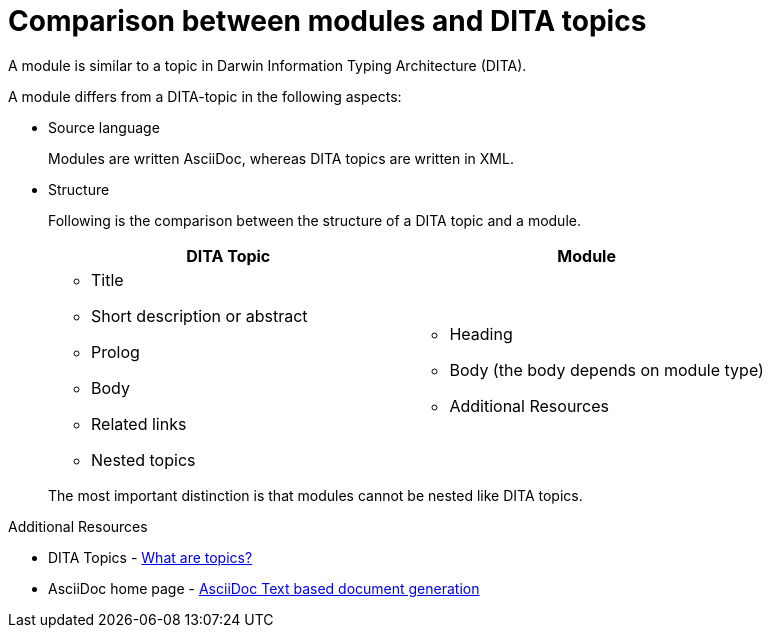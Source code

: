 [id='comparison-between-modules-and-DITA-topics_{context}']
= Comparison between modules and DITA topics

[role="_abstract"]
A module is similar to a topic in Darwin Information Typing Architecture (DITA). 

A module differs from a DITA-topic in the following aspects:

* Source language
+ 
Modules are written AsciiDoc, whereas DITA topics are written in XML.

* Structure
+
Following is the comparison between the structure of a DITA topic and a module.
+ 
[options="header",cols="1,1"]
|===
|DITA Topic   |Module 
//----------------------
a|
* Title
* Short description or abstract
* Prolog
* Body
* Related links
* Nested topics 
a|
* Heading
* Body (the body depends on module type)
* Additional Resources  
|===
+
The most important distinction is that modules cannot be nested like DITA topics.

[role="_additional-resources"]
.Additional Resources
* DITA Topics - link:https://docs.oasis-open.org/dita/v1.0/archspec/topics.html[What are topics?] 
* AsciiDoc home page - link:http://asciidoc.org[AsciiDoc Text based document generation]
